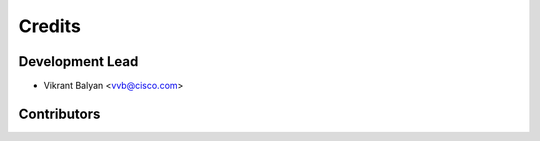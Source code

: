 =======
Credits
=======

Development Lead
----------------

* Vikrant Balyan <vvb@cisco.com>

Contributors
------------

